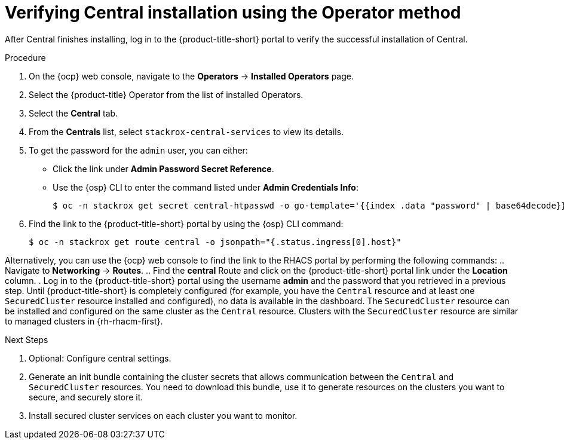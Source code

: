 // Module included in the following assemblies:
//
// * installing/install-ocp-operator.adoc
:content-type: PROCEDURE
[id="verify-central-install-operator_{context}"]
= Verifying Central installation using the Operator method

After Central finishes installing, log in to the {product-title-short} portal to verify the successful installation of Central.

.Procedure
. On the {ocp} web console, navigate to the *Operators* -> *Installed Operators* page.
. Select the {product-title} Operator from the list of installed Operators.
. Select the *Central* tab.
. From the *Centrals* list, select `stackrox-central-services` to view its details.
. To get the password for the `admin` user, you can either:
* Click the link under **Admin Password Secret Reference**.
* Use the {osp} CLI to enter the command listed under **Admin Credentials Info**:
+
[source,terminal]
----
$ oc -n stackrox get secret central-htpasswd -o go-template='{{index .data "password" | base64decode}}'
----
. Find the link to the {product-title-short} portal by using the {osp} CLI command:
+
[source,terminal]
----
$ oc -n stackrox get route central -o jsonpath="{.status.ingress[0].host}"
----

Alternatively, you can use the {ocp} web console to find the link to the RHACS portal by performing the following commands:
.. Navigate to *Networking* -> *Routes*.
.. Find the *central* Route and click on the {product-title-short} portal link under the *Location* column.
. Log in to the {product-title-short} portal using the username *admin* and the password that you retrieved in a previous step. Until {product-title-short} is completely configured (for example, you have the `Central` resource and at least one `SecuredCluster` resource installed and configured), no data is available in the dashboard. The `SecuredCluster` resource can be installed and configured on the same cluster as the `Central` resource. Clusters with the `SecuredCluster` resource are similar to managed clusters in {rh-rhacm-first}.

.Next Steps
. Optional: Configure central settings.
. Generate an init bundle containing the cluster secrets that allows communication between the `Central` and `SecuredCluster` resources. You need to download this bundle, use it to generate resources on the clusters you want to secure, and securely store it.
. Install secured cluster services on each cluster you want to monitor.
